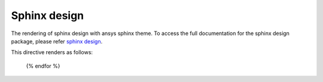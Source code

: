 .. _sphinx-design:

Sphinx design
=============
The rendering of sphinx design with ansys sphinx theme.
To access the full documentation for the sphinx design package,
please refer `sphinx design <https://sphinx-design.readthedocs.io/en/latest/index.html>`_.

.. jinja:: examples

    {% for filename in inputs_examples %}
    {% set title = filename.split('.')[0] %}

    {{ title[0].upper() }}{{ title[1:] }}
    {{ '~' * (title | length) }}

        .. literalinclude:: sphinx_examples/{{ filename }}
           :language: rst
        
This directive renders as follows:

        .. include:: sphinx_examples/{{ filename }}

    {% endfor %}
